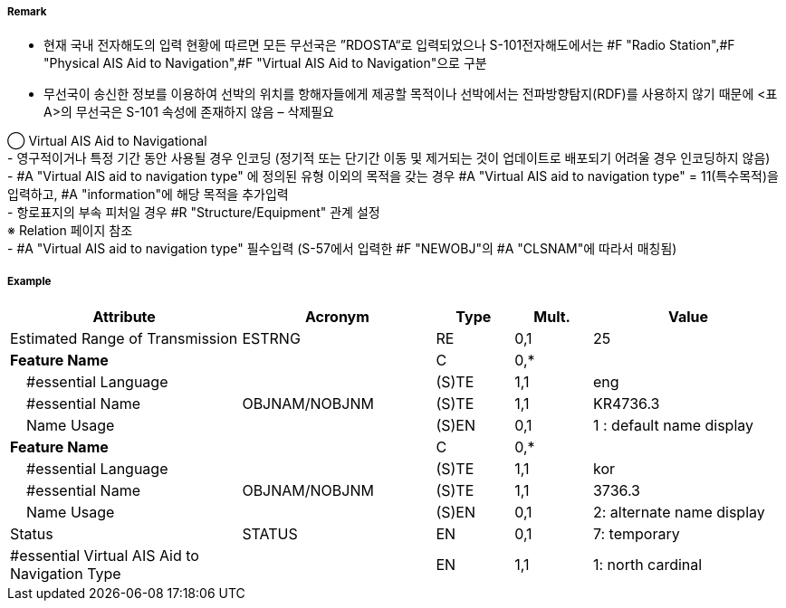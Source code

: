 // tag::VirtualAISAidToNavigation[]
===== Remark
- 현재 국내 전자해도의 입력 현황에 따르면 모든 무선국은 ”RDOSTA“로 입력되었으나 S-101전자해도에서는 #F "Radio Station",#F "Physical AIS Aid to Navigation",#F "Virtual AIS Aid to Navigation"으로 구분
- 무선국이 송신한 정보를 이용하여 선박의 위치를 항해자들에게 제공할 목적이나 선박에서는 전파방향탐지(RDF)를 사용하지 않기 때문에 <표 A>의 무선국은 S-101 속성에 존재하지 않음 – 삭제필요

////
[cols="5,30,50,15", options="header"]
|===
|No | IHO 해도제작 기준에 따른 기호 | S-57 속성 CATROS | 기타
|1|image:../VirtualAISAidToNavigation/VirtualAISAidToNavigation_image-1[width=400]|1. circular (non-directional) marine or aero-marine radiobeacon +
 ※ 국내 S-57 전자해도에서는 해당 속성을 AIS로 지정,“Physical AIS Aid to Navigational”로 변환|무지향성 무선표지
|2|image:../VirtualAISAidToNavigation/VirtualAISAidToNavigation_image-2[width=400]| 2. directional radiobeacon|지향성 무선표지
|3|image:../VirtualAISAidToNavigation/VirtualAISAidToNavigation_image-3[width=400]|  3. rotating-pattern radiobeacon|회전식 무선표지
|4|image:../VirtualAISAidToNavigation/VirtualAISAidToNavigation_image-4[width=400]| 4.consol beacon |콘솔솔 무선표지
|5|image:../VirtualAISAidToNavigation/VirtualAISAidToNavigation_image-5[width=400]|  5. radio direction-finding station |무선방향탐지
|6|image:../VirtualAISAidToNavigation/VirtualAISAidToNavigation_image-6[width=400]|  6. coast radio station providing QTG service | 무선표지
 업무를하는 해안국
|7|image:../VirtualAISAidToNavigation/VirtualAISAidToNavigation_image-7[width=400]|  7. aeronautical radiobeacon |항공무선표지

|===

////

◯ Virtual AIS Aid to Navigational +
//image::../VirtualAISAidToNavigation/VirtualAISAidToNavigation_image-8[width=400]
//image::../VirtualAISAidToNavigation/VirtualAISAidToNavigation_image-9[width=400]
- 영구적이거나 특정 기간 동안 사용될 경우 인코딩 (정기적 또는 단기간 이동 및 제거되는 것이 업데이트로 배포되기 어려울 경우 인코딩하지 않음) +
- #A "Virtual AIS aid to navigation type" 에 정의된 유형 이외의 목적을 갖는 경우 #A "Virtual AIS aid to navigation type" = 11(특수목적)을 입력하고, #A "information"에 해당 목적을 추가입력 +
- 항로표지의 부속 피처일 경우 #R "Structure/Equipment" 관계 설정 +
   ※ Relation 페이지 참조 +
- #A "Virtual AIS aid to navigation type" 필수입력 (S-57에서 입력한 #F "NEWOBJ"의 #A "CLSNAM"에 따라서 매칭됨)



===== Example
[cols="30,25,10,10,25", options="header"]
|===
|Attribute |Acronym |Type |Mult. |Value
|Estimated Range of Transmission|ESTRNG|RE|0,1| 25
|**Feature Name**||C|0,*| 
|    #essential Language||(S)TE|1,1| eng
|    #essential Name|OBJNAM/NOBJNM|(S)TE|1,1| KR4736.3
|    Name Usage||(S)EN|0,1| 1 : default name display
|**Feature Name**||C|0,*| 
|    #essential Language||(S)TE|1,1| kor
|    #essential Name|OBJNAM/NOBJNM|(S)TE|1,1| 3736.3
|    Name Usage||(S)EN|0,1| 2: alternate name display
|Status|STATUS|EN|0,1| 7: temporary
|#essential Virtual AIS Aid to Navigation Type||EN|1,1| 1: north cardinal
|===

// end::VirtualAISAidToNavigation[]
